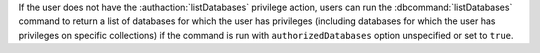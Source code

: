 
If the user does not have the :authaction:`listDatabases`
privilege action, users can run the :dbcommand:`listDatabases`
command to return a list of databases for which the user has
privileges (including databases for which the user has privileges
on specific collections) if the command is run with
``authorizedDatabases`` option unspecified or set to ``true``.
   
